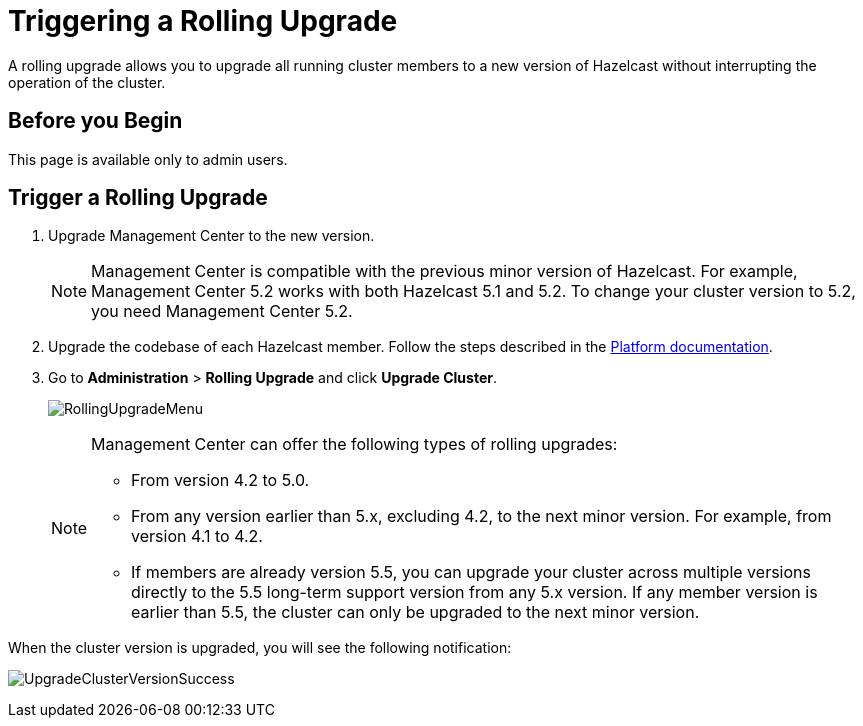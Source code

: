 = Triggering a Rolling Upgrade
:description: A rolling upgrade allows you to upgrade all running cluster members to a new version of Hazelcast without interrupting the operation of the cluster.
:page-enterprise: true

{description}

== Before you Begin

This page is available only to admin users.

== Trigger a Rolling Upgrade

. Upgrade Management Center to the new version.
+
NOTE: Management Center is compatible with the previous minor version of Hazelcast. For example, Management Center 5.2 works with both Hazelcast 5.1 and 5.2. To change your cluster version to 5.2, you need Management Center 5.2.

. Upgrade the codebase of each Hazelcast member. Follow the steps described in the xref:{page-latest-supported-hazelcast}@hazelcast:maintain-cluster:rolling-upgrades.adoc#rolling-upgrade-procedure[Platform documentation].

. Go to *Administration* > *Rolling Upgrade* and click *Upgrade Cluster*.
+
image:ROOT:RollingUpgrade.png[RollingUpgradeMenu]

+
[NOTE]
====
Management Center can offer the following types of rolling upgrades:

* From version 4.2 to 5.0.
* From any version earlier than 5.x, excluding 4.2, to the next minor version. For example, from version 4.1 to 4.2.
* If members are already version 5.5, you can upgrade your cluster across multiple versions directly to the 5.5 long-term support version from any 5.x version. If any member version is earlier than 5.5, the cluster can only be upgraded to the next minor version.
====

When the cluster version is upgraded, you will see the following notification:

image:ROOT:UpgradeClusterVersionSuccess.png[UpgradeClusterVersionSuccess]